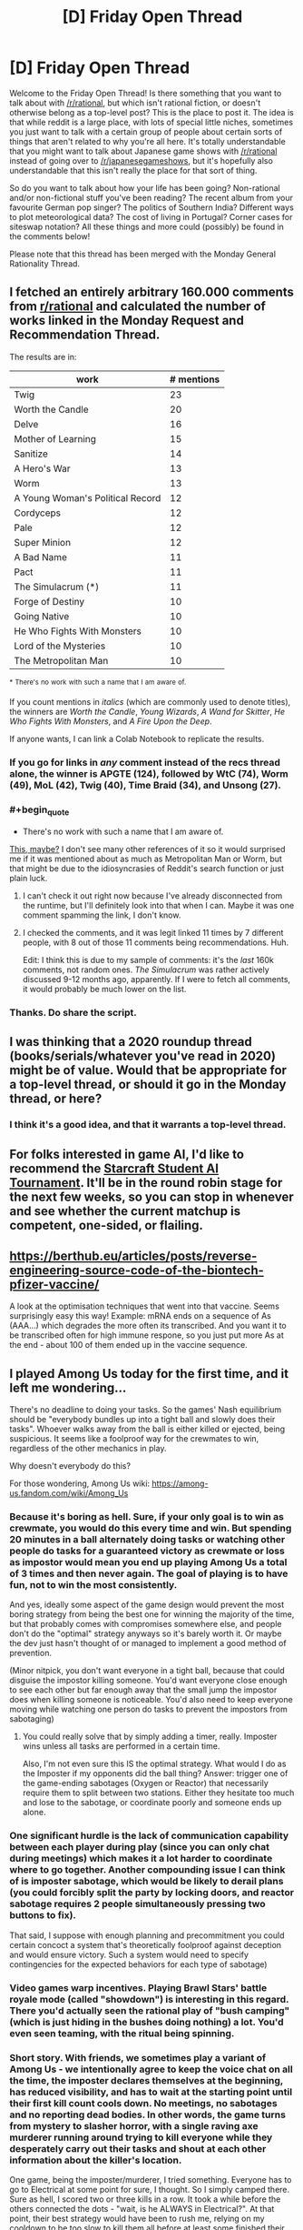 #+TITLE: [D] Friday Open Thread

* [D] Friday Open Thread
:PROPERTIES:
:Author: AutoModerator
:Score: 18
:DateUnix: 1608908729.0
:END:
Welcome to the Friday Open Thread! Is there something that you want to talk about with [[/r/rational]], but which isn't rational fiction, or doesn't otherwise belong as a top-level post? This is the place to post it. The idea is that while reddit is a large place, with lots of special little niches, sometimes you just want to talk with a certain group of people about certain sorts of things that aren't related to why you're all here. It's totally understandable that you might want to talk about Japanese game shows with [[/r/rational]] instead of going over to [[/r/japanesegameshows]], but it's hopefully also understandable that this isn't really the place for that sort of thing.

So do you want to talk about how your life has been going? Non-rational and/or non-fictional stuff you've been reading? The recent album from your favourite German pop singer? The politics of Southern India? Different ways to plot meteorological data? The cost of living in Portugal? Corner cases for siteswap notation? All these things and more could (possibly) be found in the comments below!

Please note that this thread has been merged with the Monday General Rationality Thread.


** I fetched an entirely arbitrary 160.000 comments from [[/r/rational][r/rational]] and calculated the number of works linked in the Monday Request and Recommendation Thread.

The results are in:

| work                             | # mentions |
|----------------------------------+------------|
| Twig                             | 23         |
| Worth the Candle                 | 20         |
| Delve                            | 16         |
| Mother of Learning               | 15         |
| Sanitize                         | 14         |
| A Hero's War                     | 13         |
| Worm                             | 13         |
| A Young Woman's Political Record | 12         |
| Cordyceps                        | 12         |
| Pale                             | 12         |
| Super Minion                     | 12         |
| A Bad Name                       | 11         |
| Pact                             | 11         |
| The Simulacrum (*)               | 11         |
| Forge of Destiny                 | 10         |
| Going Native                     | 10         |
| He Who Fights With Monsters      | 10         |
| Lord of the Mysteries            | 10         |
| The Metropolitan Man             | 10         |

^{*} ^{There's} ^{no} ^{work} ^{with} ^{such} ^{a} ^{name} ^{that} ^{I} ^{am} ^{aware} ^{of.}

If you count mentions in /italics/ (which are commonly used to denote titles), the winners are /Worth the Candle/, /Young Wizards/, /A Wand for Skitter/, /He Who Fights With Monsters/, and /A Fire Upon the Deep/.

If anyone wants, I can link a Colab Notebook to replicate the results.
:PROPERTIES:
:Author: NTaya
:Score: 12
:DateUnix: 1608972892.0
:END:

*** If you go for links in /any/ comment instead of the recs thread alone, the winner is APGTE (124), followed by WtC (74), Worm (49), MoL (42), Twig (40), Time Braid (34), and Unsong (27).
:PROPERTIES:
:Author: NTaya
:Score: 8
:DateUnix: 1608973101.0
:END:


*** #+begin_quote
  * There's no work with such a name that I am aware of.
#+end_quote

[[https://www.reddit.com/r/rational/comments/azdc83/rstwip_the_simulacrum_desc_in_comment/][This, maybe?]] I don't see many other references of it so it would surprised me if it was mentioned about as much as Metropolitan Man or Worm, but that might be due to the idiosyncrasies of Reddit's search function or just plain luck.
:PROPERTIES:
:Author: Buggy321
:Score: 3
:DateUnix: 1608985630.0
:END:

**** I can't check it out right now because I've already disconnected from the runtime, but I'll definitely look into that when I can. Maybe it was one comment spamming the link, I don't know.
:PROPERTIES:
:Author: NTaya
:Score: 1
:DateUnix: 1608987417.0
:END:


**** I checked the comments, and it was legit linked 11 times by 7 different people, with 8 out of those 11 comments being recommendations. Huh.

Edit: I think this is due to my sample of comments: it's the /last/ 160k comments, not random ones. /The Simulacrum/ was rather actively discussed 9-12 months ago, apparently. If I were to fetch all comments, it would probably be much lower on the list.
:PROPERTIES:
:Author: NTaya
:Score: 1
:DateUnix: 1609047877.0
:END:


*** Thanks. Do share the script.
:PROPERTIES:
:Author: whats-a-monad
:Score: 1
:DateUnix: 1609355430.0
:END:


** I was thinking that a 2020 roundup thread (books/serials/whatever you've read in 2020) might be of value. Would that be appropriate for a top-level thread, or should it go in the Monday thread, or here?
:PROPERTIES:
:Author: PastafarianGames
:Score: 12
:DateUnix: 1608927874.0
:END:

*** I think it's a good idea, and that it warrants a top-level thread.
:PROPERTIES:
:Author: jtolmar
:Score: 5
:DateUnix: 1608948598.0
:END:


** For folks interested in game AI, I'd like to recommend the [[https://www.sscaitournament.com/][Starcraft Student AI Tournament]]. It'll be in the round robin stage for the next few weeks, so you can stop in whenever and see whether the current matchup is competent, one-sided, or flailing.
:PROPERTIES:
:Author: jtolmar
:Score: 6
:DateUnix: 1608949224.0
:END:


** [[https://berthub.eu/articles/posts/reverse-engineering-source-code-of-the-biontech-pfizer-vaccine/]]

A look at the optimisation techniques that went into that vaccine. Seems surprisingly easy this way! Example: mRNA ends on a sequence of As (AAA...) which degrades the more often its transcribed. And you want it to be transcribed often for high immune respone, so you just put more As at the end - about 100 of them ended up in the vaccine sequence.
:PROPERTIES:
:Author: SvalbardCaretaker
:Score: 6
:DateUnix: 1609035092.0
:END:


** I played Among Us today for the first time, and it left me wondering...

There's no deadline to doing your tasks. So the games' Nash equilibrium should be "everybody bundles up into a tight ball and slowly does their tasks". Whoever walks away from the ball is either killed or ejected, being suspicious. It seems like a foolproof way for the crewmates to win, regardless of the other mechanics in play.

Why doesn't everybody do this?

For those wondering, Among Us wiki: [[https://among-us.fandom.com/wiki/Among_Us]]
:PROPERTIES:
:Author: ashinator92
:Score: 6
:DateUnix: 1609050338.0
:END:

*** Because it's boring as hell. Sure, if your only goal is to win as crewmate, you would do this every time and win. But spending 20 minutes in a ball alternately doing tasks or watching other people do tasks for a guaranteed victory as crewmate or loss as impostor would mean you end up playing Among Us a total of 3 times and then never again. The goal of playing is to have fun, not to win the most consistently.

And yes, ideally some aspect of the game design would prevent the most boring strategy from being the best one for winning the majority of the time, but that probably comes with compromises somewhere else, and people don't do the "optimal" strategy anyways so it's barely worth it. Or maybe the dev just hasn't thought of or managed to implement a good method of prevention.

(Minor nitpick, you don't want everyone in a tight ball, because that could disguise the impostor killing someone. You'd want everyone close enough to see each other but far enough away that the small jump the impostor does when killing someone is noticeable. You'd also need to keep everyone moving while watching one person do tasks to prevent the impostors from sabotaging)
:PROPERTIES:
:Author: sicutumbo
:Score: 10
:DateUnix: 1609081973.0
:END:

**** You could really solve that by simply adding a timer, really. Imposter wins unless all tasks are performed in a certain time.

Also, I'm not even sure this IS the optimal strategy. What would I do as the Imposter if my opponents did the ball thing? Answer: trigger one of the game-ending sabotages (Oxygen or Reactor) that necessarily require them to split between two stations. Either they hesitate too much and lose to the sabotage, or coordinate poorly and someone ends up alone.
:PROPERTIES:
:Author: SimoneNonvelodico
:Score: 2
:DateUnix: 1609508096.0
:END:


*** One significant hurdle is the lack of communication capability between each player during play (since you can only chat during meetings) which makes it a lot harder to coordinate where to go together. Another compounding issue I can think of is imposter sabotage, which would be likely to derail plans (you could forcibly split the party by locking doors, and reactor sabotage requires 2 people simultaneously pressing two buttons to fix).

That said, I suppose with enough planning and precommitment you could certain concoct a system that's theoretically foolproof against deception and would ensure victory. Such a system would need to specify contingencies for the expected behaviors for each type of sabotage)
:PROPERTIES:
:Author: fish312
:Score: 8
:DateUnix: 1609076536.0
:END:


*** Video games warp incentives. Playing Brawl Stars' battle royale mode (called "showdown") is interesting in this regard. There you'd actually seen the rational play of "bush camping" (which is just hiding in the bushes doing nothing) a lot. You'd even seen teaming, with the ritual being spinning.
:PROPERTIES:
:Author: whats-a-monad
:Score: 1
:DateUnix: 1609356156.0
:END:


*** Short story. With friends, we sometimes play a variant of Among Us - we intentionally agree to keep the voice chat on all the time, the imposter declares themselves at the beginning, has reduced visibility, and has to wait at the starting point until their first kill count cools down. No meetings, no sabotages and no reporting dead bodies. In other words, the game turns from mystery to slasher horror, with a single raving axe murderer running around trying to kill everyone while they desperately carry out their tasks and shout at each other information about the killer's location.

One game, being the imposter/murderer, I tried something. Everyone has to go to Electrical at some point for sure, I thought. So I simply camped there. Sure as hell, I scored two or three kills in a row. It took a while before the others connected the dots - "wait, is he ALWAYS in Electrical?". At that point, their best strategy would have been to rush me, relying on my cooldown to be too slow to kill them all before at least some finished their tasks, but of course it was super hard to coordinate. I ended up winning the game.

We all laughed and then added a new rule that no one should do that /ever again/, and that was that, because games are supposed to be fun.
:PROPERTIES:
:Author: SimoneNonvelodico
:Score: 1
:DateUnix: 1609508026.0
:END:


** Has anybody here ever read [[https://archiveofourown.org/works/15430560/chapters/35816418][In the Bleak Midwinter]]? It's a Harry Potter Fanfiction told from the perspective of Tom Riddle Sr (Voldemort's father) who is confronted by a time-travelling Hermione with his baby son. I think it would classify as rational, but I'm not exactly an expert with the genre.
:PROPERTIES:
:Author: hiddendoorstepadept
:Score: 4
:DateUnix: 1608915062.0
:END:

*** That's one of my all-time favorite fanfics, and I hope that the author continues it. I love the author's P. G. Wodehouse inspired style of comedy, and the level of detail put into the period setting is truly excellent.

Since it is a comedy, I wouldn't necessarily qualify it as rational. None of the characters carry the idiot ball, but they do make some foolish (and sometimes funny) mistakes because it's naturally in-character for them to do so. On the other hand, the story does meet most of the requirements on the sidebar. I would say the story has "intelligent characters solving problems through creative applications of their knowledge and resources", "makes reasons behind characters' decisions clear", has "satisfying intelligent solution to its problems", and "the fictional world follows known, consistent rules, as a consequence of rational background characters exploring it or building realistic social structures."

The story would also qualify as a deconstruction of tropes. Hermione and the other characters break the mold for what time-travelers typically try to change in the past. Most other time travel fics focus on stopping one particular evil-doer rather than less glamorous, farther-reaching utilitarian goals that would save millions of lives over time.
:PROPERTIES:
:Author: chiruochiba
:Score: 7
:DateUnix: 1608919861.0
:END:


*** I've tried to read it a few times, but have never gotten past chapter 10 or so. The emotional content of the story (which I feel is what the author really cares about, so I won't criticize anything else) is pretty unconvincing most of the time.
:PROPERTIES:
:Author: callmesalticidae
:Score: 1
:DateUnix: 1608918031.0
:END:


** Does anybody know a rationality community in Germany, better even in the south-west of it (Baden-Württemberg). I mean the non-fiction version, more like LessWrong. And not just online, but where people meet in real-life (outside of pandemics). Because I really would like to get into contact with people which are like-minded in this way - have never met one personally.

I don't have any social network accounts so I can't search there (efficiently).

Thought to check out this /meetup/ platform, but it is apparently only for marketing purposes. There is also some sort of tiny political party which stands for rationality according to self-description, but politics and rationality don't fit for me.
:PROPERTIES:
:Author: Username2upTo20chars
:Score: 3
:DateUnix: 1608938330.0
:END:

*** There's [[https://wiki.lesswrong.com/wiki/Less_Wrong_meetup_groups#Berlin.2C_Germany][these]]. I don't know if any are active.

Most LW meetups are at least temporarily inactive due to COVID.
:PROPERTIES:
:Author: electrace
:Score: 2
:DateUnix: 1608958304.0
:END:


*** Pre-C there were a couple of meetups, Frankfurt/Main had a "rational house" In any way its easy enough to start one up if you live in a city!
:PROPERTIES:
:Author: SvalbardCaretaker
:Score: 1
:DateUnix: 1608982335.0
:END:
